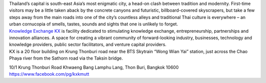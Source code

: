 .. title: Venue
.. slug: venue
.. date: 2017-12-23 19:51:51 UTC+07:00
.. tags: 
.. category: 
.. link: 
.. description: 
.. type: text



.. container:: row

    .. container:: col-md-3

        .. raw:: html

           <h2>Bangkok</h2>

        Thailand’s capital is south-east Asia’s most enigmatic city, a head-on clash between tradition and modernity.
        First-time visitors may be a little taken aback by the concrete canyons and futuristic, billboard-covered skyscrapers,
        but take a few steps away from the main roads into one of the city’s countless alleys and traditional
        Thai culture is everywhere – an urban cornucopia of smells, tastes, sounds and sights that one is unlikely to forget.

    .. class:: col-md-3
    .. image:: /kx-building.jpg
        :alt: KX Building


    .. container:: col-md-3

        .. raw:: html

           <h2>Knowledge Exchange Center – KX</h2>

        `Knowledge Exchange KX <https://www.facebook.com/pg/kxkmutt>`_ is facility dedicated to stimulating knowledge exchange, entrepreneurship, partnerships and innovation alliances.
        A space for creating a vibrant community of forward-looking industry, businesses, technology and knowledge providers,
        public sector facilitators, and venture capital providers.


    .. container:: col-md-3

        .. raw:: html

           <h2>Location</h2>


        KX is a 20 floor building on Krung Thonburi road near the BTS Skytrain “Wong Wian Yai” station,
        just across the Chao Phaya river from the Sathorn road via the Taksin bridge.

        .. raw:: html

           <h2>Address</h2>


        10/1 Krung Thonburi Road
        Khwaeng Bang Lamphu Lang,
        Thon Buri,
        Bangkok
        10600
        https://www.facebook.com/pg/kxkmutt


.. container:: jumbotron clearfix

    .. raw:: html

        <iframe src="https://www.google.com/maps/embed?pb=!1m18!1m12!1m3!1d31006.76025310981!2d100.52294440402027!3d13.727830454920062!2m3!1f0!2f0!3f0!3m2!1i1024!2i768!4f13.1!3m3!1m2!1s0x30e298ee5d02d0a3%3A0xe2511ae461733d57!2sThe+Knowledge+Exchange%3A+KX!5e0!3m2!1sen!2sth!4v1521363934950" width="100%" height="400" frameborder="0" style="border:0" allowfullscreen></iframe>

.. container:: jumbotron clearfix

    .. image:: /kxmap.jpg
       :alt: KX is near Wong Wen Yai BTS station a short ride from the Bangkok center
       :align: center

